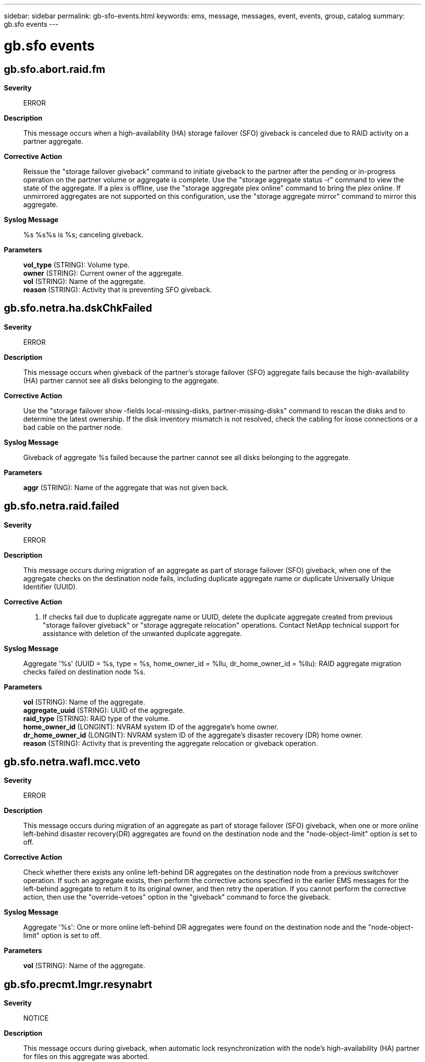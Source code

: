 ---
sidebar: sidebar
permalink: gb-sfo-events.html
keywords: ems, message, messages, event, events, group, catalog
summary: gb.sfo events
---

= gb.sfo events
:toc: macro
:toclevels: 1
:hardbreaks:
:nofooter:
:icons: font
:linkattrs:
:imagesdir: ./media/

== gb.sfo.abort.raid.fm
*Severity*::
ERROR
*Description*::
This message occurs when a high-availability (HA) storage failover (SFO) giveback is canceled due to RAID activity on a partner aggregate.
*Corrective Action*::
Reissue the "storage failover giveback" command to initiate giveback to the partner after the pending or in-progress operation on the partner volume or aggregate is complete. Use the "storage aggregate status -r" command to view the state of the aggregate. If a plex is offline, use the "storage aggregate plex online" command to bring the plex online. If unmirrored aggregates are not supported on this configuration, use the "storage aggregate mirror" command to mirror this aggregate.
*Syslog Message*::
%s %s%s is %s; canceling giveback.
*Parameters*::
*vol_type* (STRING): Volume type.
*owner* (STRING): Current owner of the aggregate.
*vol* (STRING): Name of the aggregate.
*reason* (STRING): Activity that is preventing SFO giveback.

== gb.sfo.netra.ha.dskChkFailed
*Severity*::
ERROR
*Description*::
This message occurs when giveback of the partner's storage failover (SFO) aggregate fails because the high-availability (HA) partner cannot see all disks belonging to the aggregate.
*Corrective Action*::
Use the "storage failover show -fields local-missing-disks, partner-missing-disks" command to rescan the disks and to determine the latest ownership. If the disk inventory mismatch is not resolved, check the cabling for loose connections or a bad cable on the partner node.
*Syslog Message*::
Giveback of aggregate %s failed because the partner cannot see all disks belonging to the aggregate.
*Parameters*::
*aggr* (STRING): Name of the aggregate that was not given back.

== gb.sfo.netra.raid.failed
*Severity*::
ERROR
*Description*::
This message occurs during migration of an aggregate as part of storage failover (SFO) giveback, when one of the aggregate checks on the destination node fails, including duplicate aggregate name or duplicate Universally Unique Identifier (UUID).
*Corrective Action*::
1. If checks fail due to duplicate aggregate name or UUID, delete the duplicate aggregate created from previous "storage failover giveback" or "storage aggregate relocation" operations. Contact NetApp technical support for assistance with deletion of the unwanted duplicate aggregate.
*Syslog Message*::
Aggregate '%s' (UUID = %s, type = %s, home_owner_id = %llu, dr_home_owner_id = %llu): RAID aggregate migration checks failed on destination node %s.
*Parameters*::
*vol* (STRING): Name of the aggregate.
*aggregate_uuid* (STRING): UUID of the aggregate.
*raid_type* (STRING): RAID type of the volume.
*home_owner_id* (LONGINT): NVRAM system ID of the aggregate's home owner.
*dr_home_owner_id* (LONGINT): NVRAM system ID of the aggregate's disaster recovery (DR) home owner.
*reason* (STRING): Activity that is preventing the aggregate relocation or giveback operation.

== gb.sfo.netra.wafl.mcc.veto
*Severity*::
ERROR
*Description*::
This message occurs during migration of an aggregate as part of storage failover (SFO) giveback, when one or more online left-behind disaster recovery(DR) aggregates are found on the destination node and the "node-object-limit" option is set to off.
*Corrective Action*::
Check whether there exists any online left-behind DR aggregates on the destination node from a previous switchover operation. If such an aggregate exists, then perform the corrective actions specified in the earlier EMS messages for the left-behind aggregate to return it to its original owner, and then retry the operation. If you cannot perform the corrective action, then use the "override-vetoes" option in the "giveback" command to force the giveback.
*Syslog Message*::
Aggregate '%s': One or more online left-behind DR aggregates were found on the destination node and the "node-object-limit" option is set to off.
*Parameters*::
*vol* (STRING): Name of the aggregate.

== gb.sfo.precmt.lmgr.resynabrt
*Severity*::
NOTICE
*Description*::
This message occurs during giveback, when automatic lock resynchronization with the node's high-availability (HA) partner for files on this aggregate was aborted.
*Corrective Action*::
(None).
*Syslog Message*::
Automatic lock resynchronization was aborted for aggregate %s on forced giveback.
*Parameters*::
*aggr* (STRING): Name of the aggregate for which resynchronization was aborted.

== gb.sfo.precmt.lmgr.resyncing
*Severity*::
ERROR
*Description*::
This message occurs during giveback, when automatic lock resynchronization with the node's high-availability (HA) partner is in progress for files on this aggregate.
*Corrective Action*::
Retry the giveback after verifying that lock synchronization is complete using the 'debug locks auto-resync-status -aggregate <aggregate>' diagnostic privilege command. If lock state disruption for all CA locks on the aggregate is acceptable, retry the giveback with the '-override-vetoes true' option.
*Syslog Message*::
Could not give back aggregate %s because automatic lock resynchronization was in progress.
*Parameters*::
*aggr* (STRING): Name of the aggregate with locks not yet in sync.

== gb.sfo.precmt.repl
*Severity*::
NOTICE
*Description*::
This message occurs when all replication transfers are aborted because of storage failover (SFO) giveback.
*Corrective Action*::
(None).
*Syslog Message*::
Replication transfers aborted due to SFO giveback.
*Parameters*::
(None).

== gb.sfo.precmt.vdom.lowMem
*Severity*::
ERROR
*Description*::
This message occurs when giveback of the partner's storage failover (SFO) aggregate fails due to the unavailability of Data ONTAP(R) memory on the source node.
*Corrective Action*::
Free some memory and retry the giveback.
*Syslog Message*::
Giveback of aggregate %s failed due to unavailability of Data ONTAP(R) memory on the source node.
*Parameters*::
*aggr* (STRING): Name of the aggregate that was not given back.

== gb.sfo.precmt.wafl.volconversion
*Severity*::
ERROR
*Description*::
This message occurs when an active volume conversion is running on one or more volumes on the source aggregate. Pre-commit is aborted.
*Corrective Action*::
When volume conversion is complete, re-run the 'storage failover giveback' command.
*Syslog Message*::
SFO giveback is blocked as Volume Conversion is in progress on one of the volumes on aggregate %s.
*Parameters*::
*aggregate_name* (STRING): The name of the aggregate containing the volume on which conversion is in progress.

== gb.sfo.veto.asup.generalNopart
*Severity*::
NOTICE
*Description*::
This message occurs when AutoSupport vetoes a storage failover (SFO) giveback (sendhome) request because an AutoSupport message for the down partner node was not collected prior to the giveback request.
*Corrective Action*::
Typically, an AutoSupport message for the partner node is collected shortly after takeover is complete. If an SFO giveback was attempted and vetoed within 20 minutes of the takeover, retry the operation later. If time does not permit waiting, use the 'storage failover giveback -override-vetoes true' command to force a giveback.
*Syslog Message*::
AutoSupport vetoed giveback because an AutoSupport message for the down partner node was not yet collected.
*Parameters*::
(None).

== gb.sfo.veto.dump
*Severity*::
ERROR
*Description*::
This message occurs when dump/restore is aborted during storage failover/ aggregate relocation.
*Corrective Action*::
(None).
*Syslog Message*::
Dump/restore operations were aborted because %s is in progress.
*Parameters*::
*arl_or_sendhome* (STRING): Describes whether ARL or SFO

== gb.sfo.veto.kmgr.keysmissing
*Severity*::
ERROR
*Description*::
This message occurs when a giveback of the partner's storage failover (SFO) aggregate fails due to the unavailability of volume encryption keys for the encrypted volumes of the aggregate on the partner node.
*Corrective Action*::
Wait a few minutes, and then try the giveback of the partner's SFO aggregate again. If the problem persists, run the "security key-manager external restore" command for an external key manager, the "security key-manager external azure restore" command for an AKV configuration, the "security key-manager external aws restore" command for an AWSKMS configuration, the "security key-manager external gcp restore" command for a GCPKMS configuration, or the "security key-manager onboard sync" command for the Onboard Key Manager. These commands retrieve the encryption keys for the encrypted volumes of the aggregate from the key manager. After running the appropriate command, then try the giveback of the partner's SFO aggregate again.
*Syslog Message*::
Giveback of aggregate "%s" failed due to the unavailability of the volume encryption keys for the encrypted volumes of the aggregate on partner node "%s".
*Parameters*::
*aggr* (STRING): Name of the aggregate that was not given back.
*node* (STRING): Name of the node that is missing encryption keys.

== gb.sfo.veto.lmgr.nonCA.broke
*Severity*::
NOTICE
*Description*::
This message occurs when a giveback is forced that causes non-continuously available (non-CA) locks on the volume to be dropped. CA locks are established by opens through CIFS CA shares for regular files on read-write volumes that reside in storage failover (SFO) aggregates. These locks are mirrored to the node's high-availability (HA) partner to support the nondisruptive property of CA shares. The rest of the locks are classified as non-CA locks and are not mirrored to the node's HA partner.
*Corrective Action*::
(None).
*Syslog Message*::
Dropped non-CA locks on volume %s%s%s%s on SFO aggregate %s due to forced giveback.
*Parameters*::
*owner* (STRING): Volume owner.
*vol* (STRING): Volume name.
*app* (STRING): Application UUID.
*volident* (STRING): Unique identifier of the volume in cases where the volume name alone is insufficient.
*aggrname* (STRING): Aggregate name.

== gb.sfo.veto.lmgr.nonCA.locks
*Severity*::
ERROR
*Description*::
This message occurs when a giveback has started but cannot proceed because non-continuously available (non-CA) locks are present on the volume. CA locks are established by opens through CIFS CA shares for regular files on read-write volumes that reside in storage failover (SFO) aggregates. These locks are mirrored to the node's high-availability (HA) partner to support the nondisruptive property of CA shares. The rest of the locks are classified as non-CA locks and are not mirrored to the node's HA partner.
*Corrective Action*::
Based on how resilient they are to failures, applications must either gracefully close sessions over which non-CA locks are established or accept lock state disruption. To determine the open files that have these sessions established, run the 'vserver cifs session file show -hosting-aggregate "aggregate list" -continuously-available No' command. "aggregate list" is a list of aggregates that are sent home as a result of the giveback operation. If lock state disruption for all existing non-CA locks is acceptable, retry the giveback operation by using the '-override-vetoes true' option.
*Syslog Message*::
Could not complete giveback because of non-CA locks on volume %s%s%s%s SFO aggregate %s.
*Parameters*::
*owner* (STRING): Volume owner.
*vol* (STRING): Volume name.
*app* (STRING): Application UUID.
*volident* (STRING): Unique identifier of the volume in cases where the volume name alone is insufficient.
*aggrname* (STRING): Aggregate name.

== gb.sfo.veto.lmgr.recons.left
*Severity*::
ERROR
*Description*::
This message occurs when a storage failover giveback has started, but cannot proceed because reconstruction of client file locks from mirrored lock information is not yet complete.
*Corrective Action*::
Retry the giveback after checking the status of reconstruction using the 'debug locks reconstruction show' diagnostic privilege command. If the locks reconstruction operation is not completed, restart the giveback and override the veto using the '-override-vetoes true' option.
*Syslog Message*::
Could not perform giveback because lock reconstruction on node %s is in progress.
*Parameters*::
*node* (STRING): Name of the node reconstructing locks.

== gb.sfo.veto.lmgr.syncing
*Severity*::
ERROR
*Description*::
This message occurs when a storage failover giveback has started but cannot proceed because synchronization of client file locks ("locks sync") with the partner is not yet complete.
*Corrective Action*::
Retry the giveback after verifying that lock synchronization is completed, by using the 'debug locks lock-sync show' diagnostic privilege command.
*Syslog Message*::
Could not perform giveback because locks sync from node %s to its partner node %s is in progress.
*Parameters*::
*node* (STRING): Name of the node performing locks sync with its partner.
*partner* (STRING): Name of the partner node with which locks sync is being performed.

== gb.sfo.veto.repl
*Severity*::
NOTICE
*Description*::
This message occurs when a storage failover(SFO) giveback is vetoed by a critical replication transfer (for example, volume move in the cutover phase).
*Corrective Action*::
Either abort the replication transfer that is preventing the giveback from being completed, retry the 'storage failover giveback' command with the '-override-vetoes true' option, or wait for the transfer to finish.
*Syslog Message*::
Could not complete giveback because a replication transfer with UUID %s involving the aggregate %s is in progress.
*Parameters*::
*transferId* (STRING): UUID of the SnapMirror(R) replication transfer that vetoed the giveback.
*aggr* (STRING): Name of the aggregate.

== gb.sfo.veto.snaprestore
*Severity*::
ERROR
*Description*::
This message occurs when the system cannot perform a giveback because a volume snaprestore operation is active. The giveback is aborted.
*Corrective Action*::
Retry giveback after the snaprestore operation is finished.
*Syslog Message*::
%s %s%s%s%s is running snaprestore. Canceling giveback.
*Parameters*::
*type* (STRING): Type of object (volume or aggregate).
*owner* (STRING): Volume owner.
*vol* (STRING): Volume name.
*app* (STRING): Application UUID.
*volident* (STRING): Unique volume identity when the volume name itself is insufficient.

== gb.sfo.veto.volmove
*Severity*::
ERROR
*Description*::
This message occurs when the volume move operation vetoes a giveback because volume move can not be aborted during that time.
*Corrective Action*::
Reissue the 'storage failover giveback' command to initiate giveback to the partner when the volume move is completed. Or use the '-override-vetoes true' option to abort the volume move.
*Syslog Message*::
Volume move in progress for volume %s with DSID %llu prevents giveback.
*Parameters*::
*vol_name* (STRING): Name of the source or destination volume.
*volume_dsid* (LONGINT): Source or destination volume data set identifier (DSID).

== gb.sfo.veto.vservermigrate
*Severity*::
ERROR
*Description*::
This message occurs when the vserver migrate cutover operation vetoes data aggregate giveback because vserver migration cannot be aborted during that time.
*Corrective Action*::
Reissue the 'storage failover giveback' command to initiate giveback to the partner when the vserver migrate cutover operation is completed.
*Syslog Message*::
Vserver migration in progress prevents giveback.
*Parameters*::
(None).

== gb.sfo.veto.wafl.volconversion
*Severity*::
ERROR
*Description*::
This message occurs when an active volume conversion against one or more of the volumes on the source aggregate vetoed giveback.
*Corrective Action*::
When volume conversion is complete, re-run the 'storage failover giveback' command.
*Syslog Message*::
SFO giveback is vetoed as Volume Conversion is in progress on one of the volumes on aggregate %s.
*Parameters*::
*aggregate_name* (STRING): The name of the aggregate containing the volume on which conversion is in progress.
